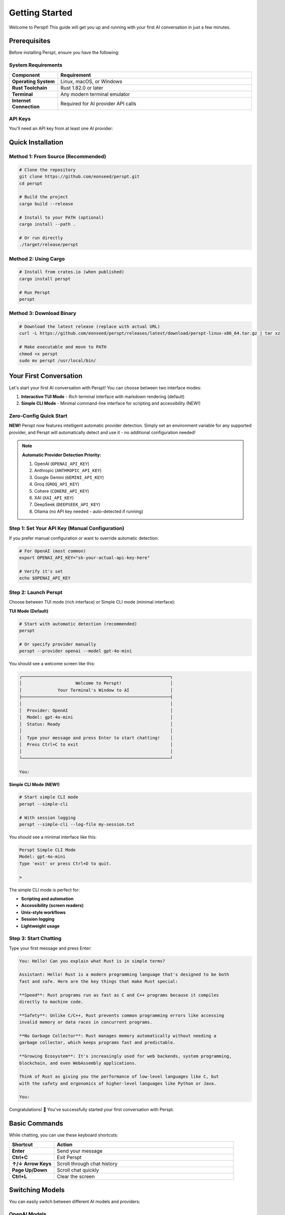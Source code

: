 Getting Started
===============

Welcome to Perspt! This guide will get you up and running with your first AI conversation in just a few minutes.

Prerequisites
-------------

Before installing Perspt, ensure you have the following:

System Requirements
~~~~~~~~~~~~~~~~~~~

.. list-table::
   :widths: 20 80
   :header-rows: 1

   * - Component
     - Requirement
   * - **Operating System**
     - Linux, macOS, or Windows
   * - **Rust Toolchain**
     - Rust 1.82.0 or later
   * - **Terminal**
     - Any modern terminal emulator
   * - **Internet Connection**
     - Required for AI provider API calls

API Keys
~~~~~~~~

You'll need an API key from at least one AI provider:

.. tabs::

   .. tab:: OpenAI

      1. Visit `OpenAI Platform <https://platform.openai.com>`_
      2. Sign up or log in to your account
      3. Navigate to API Keys section
      4. Create a new API key
      5. Copy and save it securely

      .. code-block:: bash

         export OPENAI_API_KEY="sk-your-openai-api-key-here"

   .. tab:: Anthropic

      1. Visit `Anthropic Console <https://console.anthropic.com>`_
      2. Sign up or log in
      3. Go to API Keys
      4. Generate a new key
      5. Save it securely

      .. code-block:: bash

         export ANTHROPIC_API_KEY="your-anthropic-api-key-here"

   .. tab:: Google

      1. Visit `Google AI Studio <https://aistudio.google.com>`_
      2. Create or select a project
      3. Generate API key
      4. Configure authentication

      .. code-block:: bash

         export GOOGLE_API_KEY="your-google-api-key-here"

   .. tab:: Ollama (Local)

      1. Install Ollama from `ollama.ai <https://ollama.ai>`_
      2. Pull a model
      3. Start Ollama service

      .. code-block:: bash

         ollama pull llama3.2
         # Ollama service starts automatically

Quick Installation
------------------

Method 1: From Source (Recommended)
~~~~~~~~~~~~~~~~~~~~~~~~~~~~~~~~~~~~

.. code-block:: bash

   # Clone the repository
   git clone https://github.com/eonseed/perspt.git
   cd perspt

   # Build the project
   cargo build --release

   # Install to your PATH (optional)
   cargo install --path .

   # Or run directly
   ./target/release/perspt

Method 2: Using Cargo
~~~~~~~~~~~~~~~~~~~~~

.. code-block:: bash

   # Install from crates.io (when published)
   cargo install perspt

   # Run Perspt
   perspt

Method 3: Download Binary
~~~~~~~~~~~~~~~~~~~~~~~~~

.. code-block:: bash

   # Download the latest release (replace with actual URL)
   curl -L https://github.com/eonseed/perspt/releases/latest/download/perspt-linux-x86_64.tar.gz | tar xz

   # Make executable and move to PATH
   chmod +x perspt
   sudo mv perspt /usr/local/bin/

Your First Conversation
-----------------------

Let's start your first AI conversation with Perspt! You can choose between two interface modes:

1. **Interactive TUI Mode** - Rich terminal interface with markdown rendering (default)
2. **Simple CLI Mode** - Minimal command-line interface for scripting and accessibility (NEW!)

Zero-Config Quick Start
~~~~~~~~~~~~~~~~~~~~~~~

**NEW!** Perspt now features intelligent automatic provider detection. Simply set an environment variable for any supported provider, and Perspt will automatically detect and use it - no additional configuration needed!

.. note::
   **Automatic Provider Detection Priority:**
   
   1. OpenAI (``OPENAI_API_KEY``)
   2. Anthropic (``ANTHROPIC_API_KEY``) 
   3. Google Gemini (``GEMINI_API_KEY``)
   4. Groq (``GROQ_API_KEY``)
   5. Cohere (``COHERE_API_KEY``)
   6. XAI (``XAI_API_KEY``)
   7. DeepSeek (``DEEPSEEK_API_KEY``)
   8. Ollama (no API key needed - auto-detected if running)

.. tabs::

   .. tab:: Interactive TUI Mode (Default)

      Rich terminal interface with markdown rendering and scrollable history:

      .. code-block:: bash

         # Set your API key
         export OPENAI_API_KEY="sk-your-actual-api-key-here"
         
         # Launch Perspt in TUI mode (default)
         perspt
         # Automatically uses OpenAI with gpt-4o-mini

   .. tab:: Simple CLI Mode (NEW!)

      Minimal command-line interface perfect for scripting and accessibility:

      .. code-block:: bash

         # Set your API key
         export OPENAI_API_KEY="sk-your-actual-api-key-here"
         
         # Launch Perspt in simple CLI mode
         perspt --simple-cli
         # Unix-style prompt with streaming responses

   .. tab:: Anthropic Claude

      .. code-block:: bash

         # Set your API key
         export ANTHROPIC_API_KEY="sk-ant-your-key"
         
         # TUI mode (default)
         perspt
         
         # Simple CLI mode
         perspt --simple-cli
         # Automatically uses Anthropic with claude-3-5-sonnet-20241022

   .. tab:: Google Gemini

      .. code-block:: bash

         # Set your API key
         export GEMINI_API_KEY="your-gemini-key"
         
         # TUI mode (default)
         perspt
         
         # Simple CLI mode with logging
         perspt --simple-cli --log-file gemini-session.txt
         # Automatically uses Gemini with gemini-1.5-flash

   .. tab:: Ollama (Local)

      .. code-block:: bash

         # Just make sure Ollama is running
         ollama serve
         
         # TUI mode (default)
         perspt
         
         # Simple CLI mode for scripting
         perspt --simple-cli
         # Auto-detects Ollama if no other providers found

Step 1: Set Your API Key (Manual Configuration)
~~~~~~~~~~~~~~~~~~~~~~~~~~~~~~~~~~~~~~~~~~~~~~~

If you prefer manual configuration or want to override automatic detection:

.. code-block:: bash

   # For OpenAI (most common)
   export OPENAI_API_KEY="sk-your-actual-api-key-here"

   # Verify it's set
   echo $OPENAI_API_KEY

Step 2: Launch Perspt
~~~~~~~~~~~~~~~~~~~~~

Choose between TUI mode (rich interface) or Simple CLI mode (minimal interface):

**TUI Mode (Default)**

.. code-block:: bash

   # Start with automatic detection (recommended)
   perspt

   # Or specify provider manually
   perspt --provider openai --model gpt-4o-mini

You should see a welcome screen like this:

.. code-block:: text

   ┌──────────────────────────────────────────────────────────┐
   │                     Welcome to Perspt!                   │
   │              Your Terminal's Window to AI                │
   ├──────────────────────────────────────────────────────────┤
   │                                                          │
   │  Provider: OpenAI                                        │
   │  Model: gpt-4o-mini                                      │
   │  Status: Ready                                           │
   │                                                          │
   │  Type your message and press Enter to start chatting!    │
   │  Press Ctrl+C to exit                                    │
   │                                                          │
   └──────────────────────────────────────────────────────────┘

   You: 

**Simple CLI Mode (NEW!)**

.. code-block:: bash

   # Start simple CLI mode
   perspt --simple-cli

   # With session logging
   perspt --simple-cli --log-file my-session.txt

You should see a minimal interface like this:

.. code-block:: text

   Perspt Simple CLI Mode
   Model: gpt-4o-mini
   Type 'exit' or press Ctrl+D to quit.

   > 

The simple CLI mode is perfect for:

- **Scripting and automation**
- **Accessibility (screen readers)**
- **Unix-style workflows**
- **Session logging**
- **Lightweight usage**

Step 3: Start Chatting
~~~~~~~~~~~~~~~~~~~~~~

Type your first message and press Enter:

.. code-block:: text

   You: Hello! Can you explain what Rust is in simple terms?

   Assistant: Hello! Rust is a modern programming language that's designed to be both 
   fast and safe. Here are the key things that make Rust special:

   **Speed**: Rust programs run as fast as C and C++ programs because it compiles 
   directly to machine code.

   **Safety**: Unlike C/C++, Rust prevents common programming errors like accessing 
   invalid memory or data races in concurrent programs.

   **No Garbage Collector**: Rust manages memory automatically without needing a 
   garbage collector, which keeps programs fast and predictable.

   **Growing Ecosystem**: It's increasingly used for web backends, system programming, 
   blockchain, and even WebAssembly applications.

   Think of Rust as giving you the performance of low-level languages like C, but 
   with the safety and ergonomics of higher-level languages like Python or Java.

   You: 

Congratulations! 🎉 You've successfully started your first conversation with Perspt.

Basic Commands
--------------

While chatting, you can use these keyboard shortcuts:

.. list-table::
   :widths: 20 80
   :header-rows: 1

   * - Shortcut
     - Action
   * - **Enter**
     - Send your message
   * - **Ctrl+C**
     - Exit Perspt
   * - **↑/↓ Arrow Keys**
     - Scroll through chat history
   * - **Page Up/Down**
     - Scroll chat quickly
   * - **Ctrl+L**
     - Clear the screen

Switching Models
----------------

You can easily switch between different AI models and providers:

OpenAI Models
~~~~~~~~~~~~~

.. code-block:: bash

   # Use GPT-4
   perspt --model-name gpt-4

   # Use GPT-4 Turbo
   perspt --model-name gpt-4-turbo-preview

   # Use GPT-4o Mini (recommended for most use cases)
   perspt --model-name gpt-4o-mini

   # Use latest GPT-4.1
   perspt --model-name gpt-4.1

Other Providers
~~~~~~~~~~~~~~~

.. code-block:: bash

   # Use Anthropic Claude
   perspt --provider-type anthropic --model-name claude-3-sonnet-20240229

   # Use Google Gemini
   perspt --provider-type google --model-name gemini-pro

   # Use Ollama (Local)
   perspt --provider-type ollama --model-name llama3.2

List Available Models
~~~~~~~~~~~~~~~~~~~~~

.. code-block:: bash

   # See all available models for your provider
   perspt --list-models

Basic Configuration
-------------------

For frequent use, create a configuration file to set your preferences:

Create Config File
~~~~~~~~~~~~~~~~~~

.. code-block:: bash

   # Create a config.json file
   touch config.json

Add your configuration:

.. code-block:: json

   {
     "api_key": "your-api-key-here",
     "default_model": "gpt-4o-mini",
     "default_provider": "openai",
     "provider_type": "openai"
   }

Use Config File
~~~~~~~~~~~~~~~

.. code-block:: bash

   # Use your configuration file
   perspt --config config.json

   # Or place config.json in the same directory as perspt
   perspt

Common First-Time Issues
------------------------

Issue: "API key not found"
~~~~~~~~~~~~~~~~~~~~~~~~~~

**Solution**: Make sure your API key is properly set:

.. code-block:: bash

   # Check if the key is set
   echo $OPENAI_API_KEY

   # If empty, set it again
   export OPENAI_API_KEY="sk-your-key-here"

Issue: "Model not available"
~~~~~~~~~~~~~~~~~~~~~~~~~~~~

**Solution**: Check available models for your provider:

.. code-block:: bash

   # List available models
   perspt --list-models

   # Use a specific model that's available
   perspt --model-name gpt-4o-mini

Issue: "Network connection failed"
~~~~~~~~~~~~~~~~~~~~~~~~~~~~~~~~~~

**Solution**: Check your internet connection and API key permissions:

.. code-block:: bash

   # Test with a simple curl command
   curl -H "Authorization: Bearer $OPENAI_API_KEY" \
        "https://api.openai.com/v1/models"

Issue: Terminal display problems
~~~~~~~~~~~~~~~~~~~~~~~~~~~~~~~~

**Solution**: Ensure your terminal supports modern features:

.. code-block:: bash

   # Try a different terminal emulator if needed
   # Update your terminal if it's very old
   # Check terminal size
   echo $COLUMNS x $LINES

Next Steps
----------

Now that you have Perspt running, explore these topics:

.. grid:: 2
   :gutter: 3

   .. grid-item-card:: 📖 User Guide
      :link: user-guide/index
      :link-type: doc

      Learn about advanced features, keyboard shortcuts, and productivity tips.

   .. grid-item-card:: ⚙️ Configuration
      :link: configuration
      :link-type: doc

      Customize Perspt to fit your workflow perfectly.

   .. grid-item-card:: 🔀 Multiple Providers
      :link: user-guide/providers
      :link-type: doc

      Set up and switch between different AI providers.

   .. grid-item-card:: 🛠️ Advanced Features
      :link: user-guide/advanced-features
      :link-type: doc

      Discover powerful features like input queuing and markdown rendering.

Example Conversations
---------------------

Here are some example conversations to inspire your Perspt usage:

Code Review
~~~~~~~~~~~

.. code-block:: text

   You: Can you review this Rust function?

   ```rust
   fn calculate_fibonacci(n: u32) -> u32 {
       if n <= 1 {
           return n;
       }
       calculate_fibonacci(n - 1) + calculate_fibonacci(n - 2)
   }
   ```

   Assistant: I see you've implemented a recursive Fibonacci function. Here's my review:

   **Issues:**
   1. **Performance**: This has exponential time complexity O(2^n) due to repeated calculations
   2. **Stack overflow**: Large values of `n` will cause stack overflow
   3. **Type limitations**: `u32` limits the range of Fibonacci numbers you can calculate

   **Improved version:**
   ```rust
   fn fibonacci_iterative(n: u32) -> u64 {
       if n <= 1 {
           return n as u64;
       }
       
       let (mut a, mut b) = (0u64, 1u64);
       for _ in 2..=n {
           let temp = a + b;
           a = b;
           b = temp;
       }
       b
   }
   ```

   This iterative version is O(n) time and O(1) space, much more efficient!

Technical Explanation
~~~~~~~~~~~~~~~~~~~~~

.. code-block:: text

   You: Explain how async/await works in Rust

   Assistant: Async/await in Rust is a powerful feature for handling concurrent operations. 
   Here's how it works:

   ## The Basics

   **Async Functions**: Return a `Future` instead of executing immediately
   ```rust
   async fn fetch_data() -> String {
       // This doesn't run until awaited
       "data".to_string()
   }
   ```

   **Await**: Actually executes the future
   ```rust
   let result = fetch_data().await;
   ```

   ## Under the Hood

   1. **State Machine**: The compiler transforms async functions into state machines
   2. **Zero-cost**: No heap allocations for simple futures
   3. **Cooperative**: Tasks yield control at await points

   ## Key Concepts

   - **Futures are lazy**: They don't do anything until polled
   - **Executors**: Runtime systems (like Tokio) that drive futures to completion
   - **Non-blocking**: Awaiting doesn't block the thread

   This makes Rust excellent for high-performance concurrent applications!

Troubleshooting
----------------

No Provider Detected
~~~~~~~~~~~~~~~~~~~~

If you see an error message like this when launching Perspt:

.. code-block:: text

   ❌ No LLM provider configured!

   To get started, either:
     1. Set an environment variable for a supported provider:
        • OPENAI_API_KEY=sk-your-key
        • ANTHROPIC_API_KEY=sk-ant-your-key
        • GEMINI_API_KEY=your-key
        # ... (shows all supported providers)

     2. Use command line arguments:
        perspt --provider openai --api-key sk-your-key

**Solution:** Set at least one API key environment variable:

.. code-block:: bash

   # Quick fix - set any supported provider
   export OPENAI_API_KEY="sk-your-actual-key"
   perspt  # Should now auto-detect and start

Provider Priority
~~~~~~~~~~~~~~~~~

If you have multiple API keys set and want to use a specific provider:

.. code-block:: bash

   # Override automatic detection
   perspt --provider anthropic  # Forces Anthropic even if OpenAI key is set
   
   # Or unset other providers temporarily
   unset OPENAI_API_KEY
   export ANTHROPIC_API_KEY="your-key"
   perspt  # Now auto-detects Anthropic

Connection Issues
~~~~~~~~~~~~~~~~~

If Perspt detects your provider but can't connect:

1. **Check your API key**: Ensure it's valid and has sufficient credits
2. **Test your connection**: Try a simple curl request to the provider's API
3. **Check firewall**: Ensure your network allows HTTPS connections
4. **Try Ollama**: For offline usage, install Ollama for local models

.. code-block:: bash

   # Test OpenAI connection
   curl -H "Authorization: Bearer $OPENAI_API_KEY" \
        https://api.openai.com/v1/models

Tips for Success
----------------

1. **Start Simple**: Begin with basic conversations before exploring advanced features
2. **Experiment**: Try different models and providers to find what works best for your use case
3. **Use Configuration**: Set up a config file for your most common settings
4. **Join the Community**: Connect with other Perspt users for tips and support
5. **Stay Updated**: Check for updates regularly to get new features and improvements

.. seealso::

   - :doc:`installation` - Detailed installation instructions
   - :doc:`configuration` - Complete configuration guide
   - :doc:`user-guide/basic-usage` - Everyday usage patterns
   - :doc:`user-guide/troubleshooting` - Common issues and solutions
